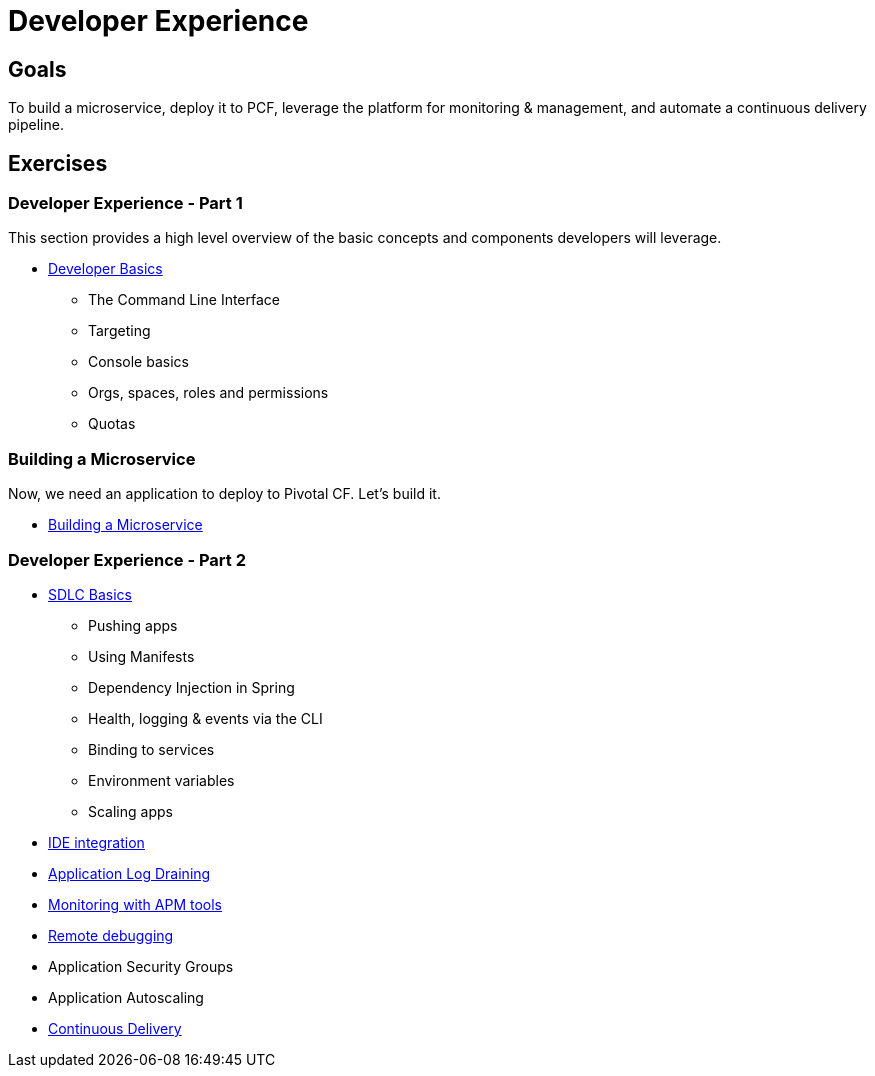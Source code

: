 = Developer Experience

== Goals

To build a microservice, deploy it to PCF, leverage the platform for monitoring & management, and automate a continuous delivery pipeline.

== Exercises

=== Developer Experience - Part 1

This section provides a high level overview of the basic concepts and components developers will leverage.

* link:dev-basics.adoc[Developer Basics]
** The Command Line Interface
** Targeting
** Console basics
** Orgs, spaces, roles and permissions
** Quotas

=== Building a Microservice

Now, we need an application to deploy to Pivotal CF.  Let's build it.

* link:../microservice/README.adoc[Building a Microservice]

=== Developer Experience - Part 2

* link:sdlc-basics.adoc[SDLC Basics]
** Pushing apps
** Using Manifests
** Dependency Injection in Spring
** Health, logging & events via the CLI
** Binding to services
** Environment variables
** Scaling apps

* link:ide-integration.adoc[IDE integration]

* link:app-log-drain.adoc[Application Log Draining]

* link:apm.adoc[Monitoring with APM tools]

* link:remote-debugging.adoc[Remote debugging]

* Application Security Groups

* Application Autoscaling

* link:../continuous-delivery/README.adoc[Continuous Delivery]
